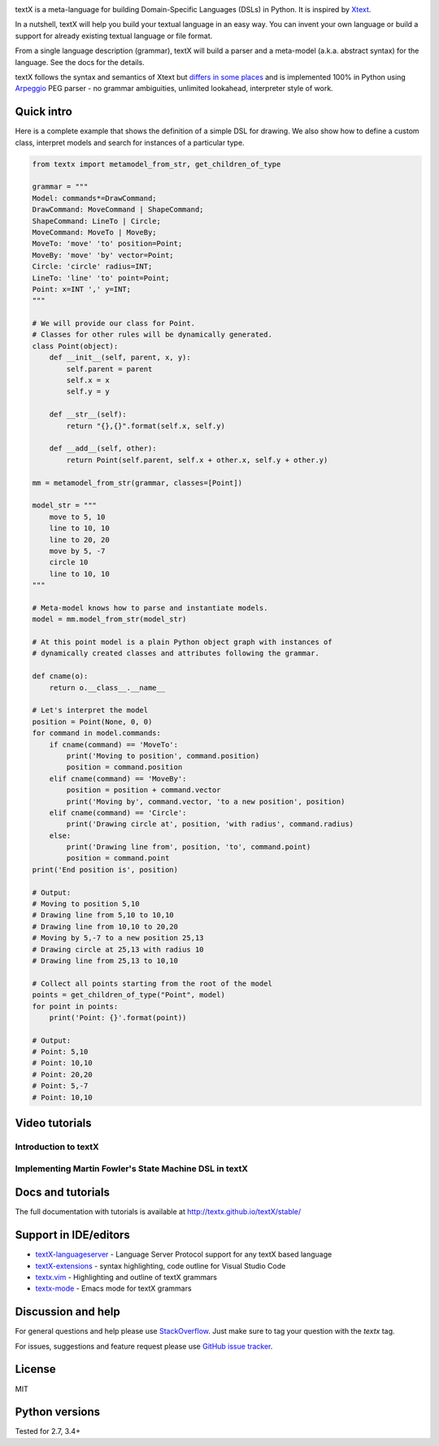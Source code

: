.. image:: https://raw.githubusercontent.com/textX/textX/master/art/textX-logo.png

|pypi-badge| |license| |build-status| |docs|

textX is a meta-language for building Domain-Specific Languages (DSLs) in Python.
It is inspired by `Xtext`_.

In a nutshell, textX will help you build your textual language in an easy way.
You can invent your own language or build a support for already existing
textual language or file format.

From a single language description (grammar), textX will build a
parser and a meta-model (a.k.a. abstract syntax) for the language.
See the docs for the details.

textX follows the syntax and semantics of Xtext but `differs in some places
<http://textx.github.io/textX/latest/about/comparison/>`_ and is
implemented 100% in Python using `Arpeggio`_ PEG parser - no grammar
ambiguities, unlimited lookahead, interpreter style of work.


Quick intro
===========

Here is a complete example that shows the definition of a simple DSL for
drawing. We also show how to define a custom class, interpret models and search
for instances of a particular type.

.. code:: python

    from textx import metamodel_from_str, get_children_of_type

    grammar = """
    Model: commands*=DrawCommand;
    DrawCommand: MoveCommand | ShapeCommand;
    ShapeCommand: LineTo | Circle;
    MoveCommand: MoveTo | MoveBy;
    MoveTo: 'move' 'to' position=Point;
    MoveBy: 'move' 'by' vector=Point;
    Circle: 'circle' radius=INT;
    LineTo: 'line' 'to' point=Point;
    Point: x=INT ',' y=INT;
    """

    # We will provide our class for Point.
    # Classes for other rules will be dynamically generated.
    class Point(object):
        def __init__(self, parent, x, y):
            self.parent = parent
            self.x = x
            self.y = y

        def __str__(self):
            return "{},{}".format(self.x, self.y)

        def __add__(self, other):
            return Point(self.parent, self.x + other.x, self.y + other.y)

    mm = metamodel_from_str(grammar, classes=[Point])

    model_str = """
        move to 5, 10
        line to 10, 10
        line to 20, 20
        move by 5, -7
        circle 10
        line to 10, 10
    """

    # Meta-model knows how to parse and instantiate models.
    model = mm.model_from_str(model_str)

    # At this point model is a plain Python object graph with instances of
    # dynamically created classes and attributes following the grammar.

    def cname(o):
        return o.__class__.__name__

    # Let's interpret the model
    position = Point(None, 0, 0)
    for command in model.commands:
        if cname(command) == 'MoveTo':
            print('Moving to position', command.position)
            position = command.position
        elif cname(command) == 'MoveBy':
            position = position + command.vector
            print('Moving by', command.vector, 'to a new position', position)
        elif cname(command) == 'Circle':
            print('Drawing circle at', position, 'with radius', command.radius)
        else:
            print('Drawing line from', position, 'to', command.point)
            position = command.point
    print('End position is', position)

    # Output:
    # Moving to position 5,10
    # Drawing line from 5,10 to 10,10
    # Drawing line from 10,10 to 20,20
    # Moving by 5,-7 to a new position 25,13
    # Drawing circle at 25,13 with radius 10
    # Drawing line from 25,13 to 10,10

    # Collect all points starting from the root of the model
    points = get_children_of_type("Point", model)
    for point in points:
        print('Point: {}'.format(point))

    # Output:
    # Point: 5,10
    # Point: 10,10
    # Point: 20,20
    # Point: 5,-7
    # Point: 10,10


Video tutorials
===============


Introduction to textX
~~~~~~~~~~~~~~~~~~~~~

.. image:: https://img.youtube.com/vi/CN2IVtInapo/0.jpg
   :target: https://www.youtube.com/watch?v=CN2IVtInapo



Implementing Martin Fowler's State Machine DSL in textX
~~~~~~~~~~~~~~~~~~~~~~~~~~~~~~~~~~~~~~~~~~~~~~~~~~~~~~~

.. image:: https://img.youtube.com/vi/HI14jk0JIR0/0.jpg
   :target: https://www.youtube.com/watch?v=HI14jk0JIR0


Docs and tutorials
==================

The full documentation with tutorials is available at
http://textx.github.io/textX/stable/

Support in IDE/editors
======================

- `textX-languageserver <https://github.com/textX-tools/textX-languageserver>`_ -
  Language Server Protocol support for any textX based language
- `textX-extensions <https://github.com/textX-tools/textX-extensions>`_ - syntax
  highlighting, code outline for Visual Studio Code
- `textx.vim <https://github.com/textX/textx.vim/>`_ -
  Highlighting and outline of textX grammars
- `textx-mode <https://github.com/novakboskov/textx-mode>`_ -
  Emacs mode for textX grammars

Discussion and help
===================

For general questions and help please use `StackOverflow
<https://stackoverflow.com/questions/tagged/textx/>`_. Just make sure to tag your question with the
`textx` tag.

For issues, suggestions and feature request please use 
`GitHub issue tracker <https://github.com/textX/textX/issues>`_.


License
=======

MIT

Python versions
===============

Tested for 2.7, 3.4+


.. _Arpeggio: https://github.com/textX/Arpeggio
.. _Xtext: http://www.eclipse.org/Xtext/

.. |pypi-badge| image:: https://img.shields.io/pypi/v/textX.svg
   :target: https://pypi.python.org/pypi/textX
   :alt: PyPI Version

.. |license| image:: https://img.shields.io/pypi/l/Arpeggio.svg

.. |build-status| image:: https://travis-ci.org/textX/textX.svg?branch=master
   :target: https://travis-ci.org/textX/textX

.. |docs| image:: https://img.shields.io/badge/docs-latest-green.svg
   :target: http://textx.github.io/textX/latest/
   :alt: Documentation Status


